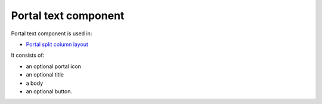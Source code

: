==========================
Portal text component
==========================

Portal text component is used in:

* `Portal split column layout <portal_admin_split_column.html>`_

It consists of:

* an optional portal icon
* an optional title
* a body
* an optional button.


